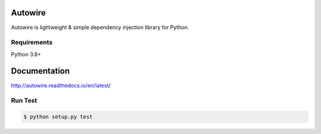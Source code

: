 Autowire
========

.. image:: https://img.shields.io/pypi/v/Autowire.svg
    :alt: PyPI Package Version
    :target: https://pypi.python.org/pypi/Autowire

.. image:: http://readthedocs.org/projects/autowire/badge/?version=latest
    :alt: Documentation Status
    :target: http://autowire.readthedocs.org/en/latest/?badge=latest

.. image:: https://img.shields.io/travis/Hardtack/Autowire.svg
    :alt: Build Status
    :target: https://travis-ci.org/Hardtack/Autowire

Autowire is lightweight & simple dependency injection library for Python.

.. _PEP343: https://www.python.org/dev/peps/pep-0343/


Requirements
------------

Python 3.8+


Documentation
=============

http://autowire.readthedocs.io/en/latest/


Run Test
--------

.. code-block:: bash

    $ python setup.py test
